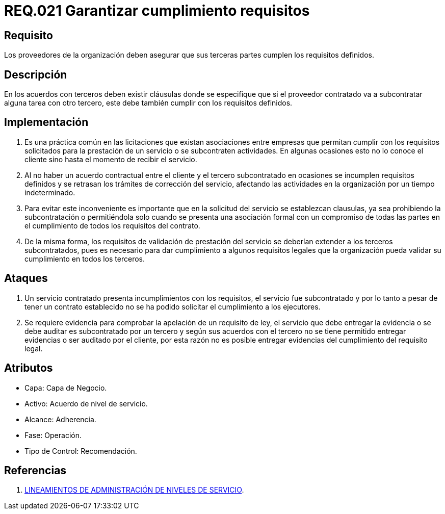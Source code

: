 :slug: rules/021/
:category: rules
:description: En el presente documento se detallan los requerimientos relacionados a la gestión adecuada en cuanto a los acuerdos por servicios se refiere. En este requerimiento se define la importancia de garantizar el cumplimiento de los requisitos por terceras partes de los proveedores de la organización.
:keywords: Requerimiento, Seguridad, Acuerdos, Servicio, Terceros, Proveedores.
:rules: yes

= REQ.021 Garantizar cumplimiento requisitos

== Requisito

Los proveedores de la organización
deben asegurar que sus terceras partes
cumplen los requisitos definidos.

== Descripción

En los acuerdos con terceros deben existir cláusulas
donde se especifique que
si el proveedor contratado
va a subcontratar alguna tarea con otro tercero,
este debe también cumplir con los requisitos definidos.

== Implementación

. Es una práctica común en las licitaciones
que existan asociaciones entre empresas
que permitan cumplir con los requisitos solicitados
para la prestación de un servicio
o se subcontraten actividades.
En algunas ocasiones esto no lo conoce el cliente
sino hasta el momento de recibir el servicio.

. Al no haber un acuerdo contractual entre el cliente
y el tercero subcontratado
en ocasiones se incumplen requisitos definidos
y se retrasan los trámites de corrección del servicio,
afectando las actividades en la organización por un tiempo indeterminado.

. Para evitar este inconveniente
es importante que en la solicitud del servicio se establezcan clausulas,
ya sea prohibiendo la subcontratación
o permitiéndola solo cuando se presenta una asociación formal
con un compromiso de todas las partes en el cumplimiento
de todos los requisitos del contrato.

. De la misma forma,
los requisitos de validación de prestación del servicio
se deberían extender a los terceros subcontratados,
pues es necesario para dar cumplimiento a algunos requisitos legales
que la organización pueda validar su cumplimiento en todos los terceros.

== Ataques

. Un servicio contratado presenta incumplimientos con los requisitos,
el servicio fue subcontratado
y por lo tanto a pesar de tener un contrato establecido
no se ha podido solicitar el cumplimiento a los ejecutores.

. Se requiere evidencia para comprobar la apelación de un requisito de ley,
el servicio que debe entregar la evidencia
o se debe auditar
es subcontratado por un tercero
y según sus acuerdos con el tercero
no se tiene permitido entregar evidencias
o ser auditado por el cliente,
por esta razón no es posible entregar evidencias
del cumplimiento del requisito legal.

== Atributos

* Capa: Capa de Negocio.
* Activo: Acuerdo de nivel de servicio.
* Alcance: Adherencia.
* Fase: Operación.
* Tipo de Control: Recomendación.

== Referencias

. link:http://es.presidencia.gov.co/dapre/DocumentosSIGEPRE/L-TI-05-Administracion-Niveles-Servicio.pdf[LINEAMIENTOS DE ADMINISTRACIÓN DE NIVELES DE SERVICIO].
